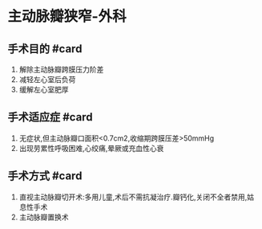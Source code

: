 * 主动脉瓣狭窄-外科
  :PROPERTIES:
  :CUSTOM_ID: 主动脉瓣狭窄-外科
  :ID:       20211122T213535.601099
  :END:
** 手术目的 #card
   :PROPERTIES:
   :CUSTOM_ID: 手术目的-card
   :END:

1. 解除主动脉瓣跨膜压力阶差
2. 减轻左心室后负荷
3. 缓解左心室肥厚

** 手术适应症 #card
   :PROPERTIES:
   :CUSTOM_ID: 手术适应症-card
   :END:

1. 无症状,但主动脉瓣口面积<0.7cm2,收缩期跨膜压差>50mmHg
2. 出现劳累性呼吸困难,心绞痛,晕厥或充血性心衰

** 手术方式 #card
   :PROPERTIES:
   :CUSTOM_ID: 手术方式-card
   :END:

1. 直视主动脉瓣切开术:多用儿童,术后不需抗凝治疗.瓣钙化,关闭不全者禁用,姑息性手术
2. 主动脉瓣置换术
